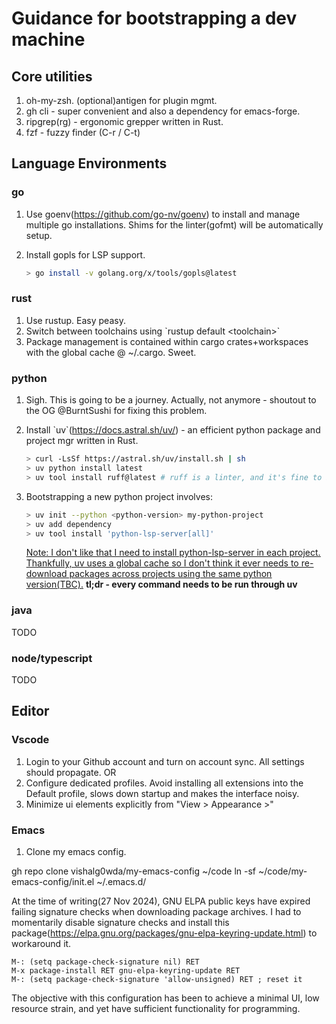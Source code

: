 * Guidance for bootstrapping a dev machine
** Core utilities
1. oh-my-zsh. (optional)antigen for plugin mgmt.
2. gh cli - super convenient and also a dependency for emacs-forge.
3. ripgrep(rg) - ergonomic grepper written in Rust.
4. fzf - fuzzy finder (C-r / C-t)

** Language Environments
*** go
    1. Use goenv(https://github.com/go-nv/goenv) to install and manage multiple go installations.
       Shims for the linter(gofmt) will be automatically setup.
    2. Install gopls for LSP support.
       #+BEGIN_SRC bash
       > go install -v golang.org/x/tools/gopls@latest
       #+END_SRC
*** rust
    1. Use rustup. Easy peasy.
    2. Switch between toolchains using `rustup default <toolchain>`
    3. Package management is contained within cargo crates+workspaces with the global cache @ ~/.cargo. Sweet.
*** python
    1. Sigh. This is going to be a journey. Actually, not anymore - shoutout to the OG @BurntSushi for fixing this problem.
    2. Install `uv`(https://docs.astral.sh/uv/)  - an efficient python package and project mgr written in Rust.
       #+BEGIN_SRC bash
       > curl -LsSf https://astral.sh/uv/install.sh | sh
       > uv python install latest
       > uv tool install ruff@latest # ruff is a linter, and it's fine to install it globally.
       #+END_SRC
    3. Bootstrapping a new python project involves:
       #+BEGIN_SRC bash
       > uv init --python <python-version> my-python-project
       > uv add dependency
       > uv tool install 'python-lsp-server[all]'
       #+END_SRC
       __Note: I don't like that I need to install python-lsp-server in each project. Thankfully, uv uses a global cache so I don't think
       it ever needs to re-download packages across projects using the same python version(TBC).__
       **tl;dr - every command needs to be run through uv**
*** java
    TODO
*** node/typescript
    TODO

** Editor
*** Vscode
    1. Login to your Github account and turn on account sync. All settings should propagate. 
       OR
    1. Configure dedicated profiles. Avoid installing all extensions into the Default profile, slows down startup and makes the interface noisy.
    2. Minimize ui elements explicitly from "View > Appearance >"

*** Emacs
    1. Clone my emacs config.
    #+BEGIN_SRC: 
    gh repo clone vishalg0wda/my-emacs-config ~/code
    ln -sf ~/code/my-emacs-config/init.el ~/.emacs.d/
    #+END_SRC
    At the time of writing(27 Nov 2024), GNU ELPA public keys have expired failing signature checks when downloading package archives.
    I had to momentarily disable signature checks and install this package(https://elpa.gnu.org/packages/gnu-elpa-keyring-update.html)
    to workaround it.

    #+BEGIN_SRC elisp
    M-: (setq package-check-signature nil) RET
    M-x package-install RET gnu-elpa-keyring-update RET
    M-: (setq package-check-signature 'allow-unsigned) RET ; reset it 
    #+END_SRC
    
    The objective with this configuration has been to achieve a minimal UI, low resource strain, and yet have sufficient functionality for programming.
    

